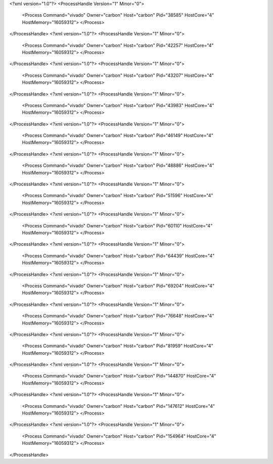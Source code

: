 <?xml version="1.0"?>
<ProcessHandle Version="1" Minor="0">
    <Process Command="vivado" Owner="carbon" Host="carbon" Pid="38585" HostCore="4" HostMemory="16059312">
    </Process>
</ProcessHandle>
<?xml version="1.0"?>
<ProcessHandle Version="1" Minor="0">
    <Process Command="vivado" Owner="carbon" Host="carbon" Pid="42257" HostCore="4" HostMemory="16059312">
    </Process>
</ProcessHandle>
<?xml version="1.0"?>
<ProcessHandle Version="1" Minor="0">
    <Process Command="vivado" Owner="carbon" Host="carbon" Pid="43207" HostCore="4" HostMemory="16059312">
    </Process>
</ProcessHandle>
<?xml version="1.0"?>
<ProcessHandle Version="1" Minor="0">
    <Process Command="vivado" Owner="carbon" Host="carbon" Pid="43983" HostCore="4" HostMemory="16059312">
    </Process>
</ProcessHandle>
<?xml version="1.0"?>
<ProcessHandle Version="1" Minor="0">
    <Process Command="vivado" Owner="carbon" Host="carbon" Pid="46149" HostCore="4" HostMemory="16059312">
    </Process>
</ProcessHandle>
<?xml version="1.0"?>
<ProcessHandle Version="1" Minor="0">
    <Process Command="vivado" Owner="carbon" Host="carbon" Pid="48886" HostCore="4" HostMemory="16059312">
    </Process>
</ProcessHandle>
<?xml version="1.0"?>
<ProcessHandle Version="1" Minor="0">
    <Process Command="vivado" Owner="carbon" Host="carbon" Pid="51596" HostCore="4" HostMemory="16059312">
    </Process>
</ProcessHandle>
<?xml version="1.0"?>
<ProcessHandle Version="1" Minor="0">
    <Process Command="vivado" Owner="carbon" Host="carbon" Pid="60110" HostCore="4" HostMemory="16059312">
    </Process>
</ProcessHandle>
<?xml version="1.0"?>
<ProcessHandle Version="1" Minor="0">
    <Process Command="vivado" Owner="carbon" Host="carbon" Pid="64439" HostCore="4" HostMemory="16059312">
    </Process>
</ProcessHandle>
<?xml version="1.0"?>
<ProcessHandle Version="1" Minor="0">
    <Process Command="vivado" Owner="carbon" Host="carbon" Pid="69204" HostCore="4" HostMemory="16059312">
    </Process>
</ProcessHandle>
<?xml version="1.0"?>
<ProcessHandle Version="1" Minor="0">
    <Process Command="vivado" Owner="carbon" Host="carbon" Pid="76648" HostCore="4" HostMemory="16059312">
    </Process>
</ProcessHandle>
<?xml version="1.0"?>
<ProcessHandle Version="1" Minor="0">
    <Process Command="vivado" Owner="carbon" Host="carbon" Pid="81959" HostCore="4" HostMemory="16059312">
    </Process>
</ProcessHandle>
<?xml version="1.0"?>
<ProcessHandle Version="1" Minor="0">
    <Process Command="vivado" Owner="carbon" Host="carbon" Pid="144870" HostCore="4" HostMemory="16059312">
    </Process>
</ProcessHandle>
<?xml version="1.0"?>
<ProcessHandle Version="1" Minor="0">
    <Process Command="vivado" Owner="carbon" Host="carbon" Pid="147612" HostCore="4" HostMemory="16059312">
    </Process>
</ProcessHandle>
<?xml version="1.0"?>
<ProcessHandle Version="1" Minor="0">
    <Process Command="vivado" Owner="carbon" Host="carbon" Pid="154964" HostCore="4" HostMemory="16059312">
    </Process>
</ProcessHandle>
